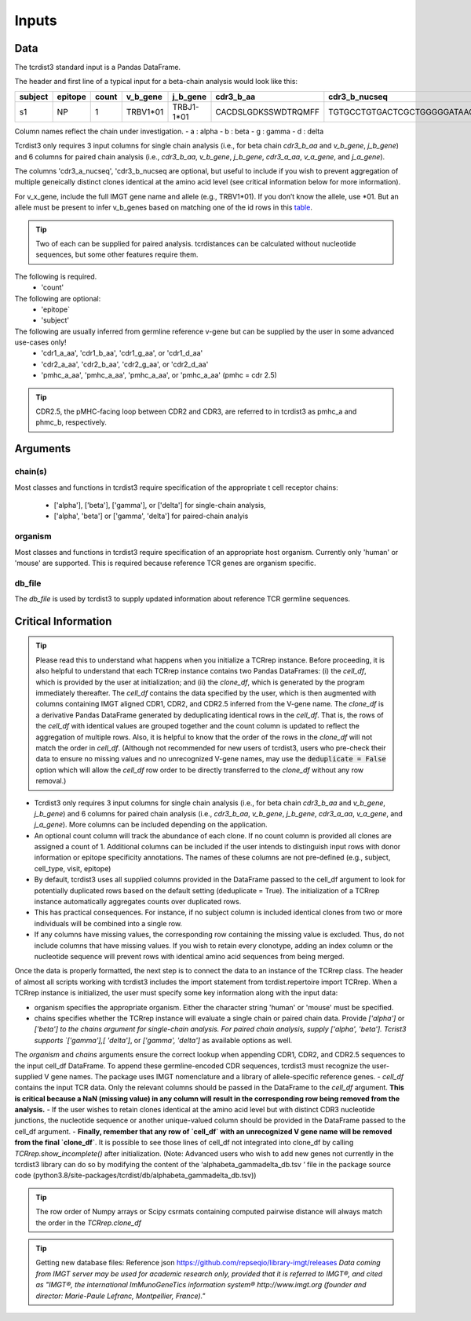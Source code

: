 .. _Inputs:

Inputs
======


Data
++++

The tcrdist3 standard input is a Pandas DataFrame.

The header and first line of a typical input for a beta-chain analysis would look like this:

+------------+------------+------------+------------+------------+----------------------+-----------------------------------------------------------+
| subject    | epitope    | count      | v_b_gene   | j_b_gene   | cdr3_b_aa            | cdr3_b_nucseq                                             |
+============+============+============+============+============+======================+===========================================================+
| s1         |   NP       |   1        | TRBV1*01   | TRBJ1-1*01 | CACDSLGDKSSWDTRQMFF  | TGTGCCTGTGACTCGCTGGGGGATAAGAGCTCCTGGGACACCCGACAGATGTTTTTC |
+------------+------------+------------+------------+------------+----------------------+-----------------------------------------------------------+			


Column names reflect the chain under investigation. 
- a : alpha
- b : beta
- g : gamma
- d : delta

Tcrdist3 only requires 3 input columns for single chain analysis (i.e., for beta chain `cdr3_b_aa` and `v_b_gene`, `j_b_gene`) and 6 columns for paired chain analysis (i.e., `cdr3_b_aa`, `v_b_gene`, `j_b_gene`, `cdr3_a_aa`,  `v_a_gene`, and `j_a_gene`). 

The columns 'cdr3_a_nucseq', 'cdr3_b_nucseq are optional, but useful to include if you wish to prevent aggregation of multiple geneically distinct clones identical at the amino acid level (see critical information below for more information).  

   
For v_x_gene, include the full IMGT gene name and allele (e.g., TRBV1*01). If you don’t know the allele, use *01. But an allele must be present to infer v_b_genes based on matching one of the id rows in this `table <https://github.com/kmayerb/tcrdist3>`_.


.. tip::

    Two of each can be supplied for paired analysis. tcrdistances can be calculated 
    without nucleotide sequences, but some other features require them.


The following is required.
    - 'count'

The following are optional:
    - 'epitope`
    - 'subject'


The following are usually inferred from germline reference v-gene but can be supplied by the user in some advanced use-cases only!
    -  'cdr1_a_aa', 'cdr1_b_aa',  'cdr1_g_aa',  or 'cdr1_d_aa'
    -  'cdr2_a_aa', 'cdr2_b_aa',  'cdr2_g_aa',  or 'cdr2_d_aa'
    -  'pmhc_a_aa', 'pmhc_a_aa',  'pmhc_a_aa',  or 'pmhc_a_aa' (pmhc = cdr 2.5)

.. tip::

  CDR2.5, the pMHC-facing loop between CDR2 and CDR3, are referred to in tcrdist3 as pmhc_a and phmc_b, respectively.




Arguments
+++++++++

chain(s)
-------

Most classes and functions in tcrdist3 require specification of the appropriate t cell receptor 
chains:
    - ['alpha'], ['beta'], ['gamma'], or ['delta'] for single-chain analysis, 
    - ['alpha', 'beta'] or ['gamma', 'delta'] for paired-chain analyis 

organism
--------

Most classes and functions in tcrdist3 require specification of an appropriate host organism. 
Currently only 'human' or 'mouse' are supported. This is required because reference TCR genes
are organism specific. 

db_file
-------

The `db_file` is used by tcrdist3 to supply updated information about reference TCR germline sequences. 


Critical Information
++++++++++++++++++++

.. tip::

    Please read this to understand what happens when you initialize a TCRrep instance. Before proceeding, it is also helpful to understand that each TCRrep instance contains two Pandas DataFrames: (i) the `cell_df`, which is provided by the user at initialization; and (ii) the `clone_df`, which is generated by the program immediately thereafter. The `cell_df` contains the data specified by the user, which is then augmented with columns containing IMGT aligned CDR1, CDR2, and CDR2.5 inferred from the V-gene name. The `clone_df` is a derivative Pandas DataFrame generated by deduplicating identical rows in the `cell_df`. That is, the rows of the `cell_df` with identical values are grouped together and the count column is updated to reflect the aggregation of multiple rows. Also, it is helpful to know that the order of the rows in the `clone_df` will not match the order in `cell_df`. (Although not recommended for new users of tcrdist3, users who pre-check their data to ensure no missing values and no unrecognized V-gene names, may use the :code:`deduplicate = False` option which will allow the `cell_df` row order to be directly transferred to the `clone_df` without any row removal.)


- Tcrdist3 only requires 3 input columns for single chain analysis (i.e., for beta chain `cdr3_b_aa` and `v_b_gene`, `j_b_gene`) and 6 columns for paired chain analysis (i.e., `cdr3_b_aa`, `v_b_gene`, `j_b_gene`, `cdr3_a_aa`,  `v_a_gene`, and `j_a_gene`). More columns can be included depending on the application.
- An optional count column will track the abundance of each clone. If no count column is provided all clones are assigned a count of 1. Additional columns can be included if the user intends to distinguish input rows with donor information or epitope specificity annotations. The names of these columns are not pre-defined (e.g., subject, cell_type,  visit,  epitope)
- By default, tcrdist3 uses all supplied columns provided in the DataFrame passed to the cell_df argument to look for potentially duplicated rows based on the default setting (deduplicate = True). The initialization of a TCRrep instance automatically aggregates counts over duplicated rows.
- This has practical consequences. For instance, if no subject column is included identical clones from two or more individuals will be combined into a single row.
- If any columns have missing values, the corresponding row containing the missing value is excluded. Thus, do not include columns that have missing values. If you wish to retain every clonotype, adding an index column or the nucleotide sequence will prevent rows with identical amino acid sequences from being merged.

Once the data is properly formatted, the next step is to connect the data to an instance of the TCRrep class. The header of almost all scripts working with tcrdist3 includes the import statement from tcrdist.repertoire import TCRrep. When a TCRrep instance is initialized, the user must specify some key information along with the input data:

- organism specifies the appropriate organism. Either the character string 'human' or 'mouse' must be specified.
- chains specifies whether the TCRrep instance will evaluate a single chain or paired chain data. Provide `['alpha']` or `['beta'] to the chains argument for single-chain analysis. For paired chain analysis, supply ['alpha', 'beta']. Tcrist3 supports `['gamma'],[ 'delta']`, or `['gamma', 'delta']`  as available options as well.
The `organism` and `chains` arguments ensure the correct lookup when appending CDR1, CDR2, and CDR2.5 sequences to the input cell_df DataFrame. To append these germline-encoded CDR sequences, tcrdist3 must recognize the user-supplied V gene names. The package uses IMGT nomenclature and a library of allele-specific reference genes.
- `cell_df` contains the input TCR data. Only the relevant columns should be passed in the DataFrame to the `cell_df` argument. **This is critical because a NaN (missing value) in any column will result in the corresponding row being removed from the analysis.**
- If the user wishes to retain clones identical at the amino acid level but with distinct CDR3 nucleotide junctions, the nucleotide sequence or another unique-valued column should be provided in the DataFrame passed to the cell_df argument.
- **Finally, remember that any row of `cell_df` with an unrecognized V gene name will be removed from the final `clone_df`**. It is possible to see those lines of cell_df not integrated into clone_df by calling `TCRrep.show_incomplete()` after initialization.  (Note: Advanced users who wish to add new genes not currently in the tcrdist3 library can do so by modifying the content of the ‘alphabeta_gammadelta_db.tsv ‘ file in the package source code (python3.8/site-packages/tcrdist/db/alphabeta_gammadelta_db.tsv))

.. tip::

  The row order of Numpy arrays or Scipy csrmats containing computed pairwise distance will always match the order in the `TCRrep.clone_df`
  



.. tip:: 

    Getting new database files:
    Reference json  https://github.com/repseqio/library-imgt/releases
    `Data coming from IMGT server may be used for academic research only, provided that it is referred to IMGT®, and cited as "IMGT®, the international ImMunoGeneTics information system® http://www.imgt.org (founder and director: Marie-Paule Lefranc, Montpellier, France)."`
